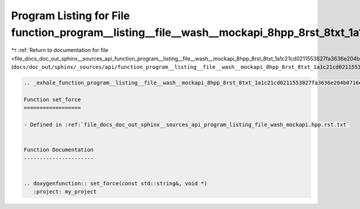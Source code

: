 
.. _program_listing_file_docs_doc_out_sphinx__sources_api_function_program__listing__file__wash__mockapi_8hpp_8rst_8txt_1a1c21cd0211553827fa3636e204b0716e.rst.txt:

Program Listing for File function_program__listing__file__wash__mockapi_8hpp_8rst_8txt_1a1c21cd0211553827fa3636e204b0716e.rst.txt
=================================================================================================================================

|exhale_lsh| :ref:`Return to documentation for file <file_docs_doc_out_sphinx__sources_api_function_program__listing__file__wash__mockapi_8hpp_8rst_8txt_1a1c21cd0211553827fa3636e204b0716e.rst.txt>` (``docs/doc_out/sphinx/_sources/api/function_program__listing__file__wash__mockapi_8hpp_8rst_8txt_1a1c21cd0211553827fa3636e204b0716e.rst.txt``)

.. |exhale_lsh| unicode:: U+021B0 .. UPWARDS ARROW WITH TIP LEFTWARDS

.. code-block:: cpp

   .. _exhale_function_program__listing__file__wash__mockapi_8hpp_8rst_8txt_1a1c21cd0211553827fa3636e204b0716e:
   
   Function set_force
   ==================
   
   - Defined in :ref:`file_docs_doc_out_sphinx__sources_api_program_listing_file_wash_mockapi.hpp.rst.txt`
   
   
   Function Documentation
   ----------------------
   
   
   .. doxygenfunction:: set_force(const std::string&, void *)
      :project: my_project

